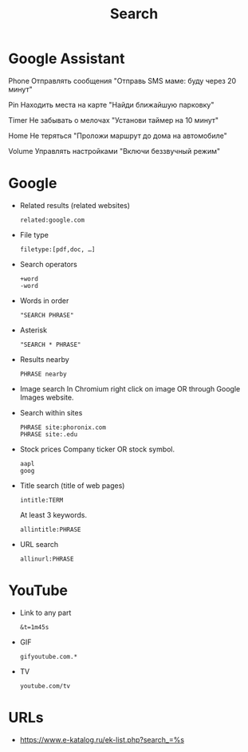 #+title: Search

* Google Assistant
  
Phone
Отправлять сообщения
"Отправь SMS маме: буду через 20 минут"

Pin
Находить места на карте
"Найди ближайшую парковку"

Timer
Не забывать о мелочах
"Установи таймер на 10 минут"

Home
Не теряться
"Проложи маршрут до дома на автомобиле"

Volume
Управлять настройками
"Включи беззвучный режим"

* Google

- Related results (related websites)
  : related:google.com

- File type
  : filetype:[pdf,doc, …]

- Search operators
  : +word
  : -word

- Words in order
  : "SEARCH PHRASE"

- Asterisk
  : "SEARCH * PHRASE"

- Results nearby
  : PHRASE nearby

- Image search
  In Chromium right click on image OR through Google Images website.

- Search within sites
  : PHRASE site:phoronix.com
  : PHRASE site:.edu

- Stock prices
  Company ticker OR stock symbol.
  : aapl
  : goog

- Title search (title of web pages)
  : intitle:TERM

  At least 3 keywords.
  : allintitle:PHRASE

- URL search
  : allinurl:PHRASE

* YouTube

- Link to any part
  : &t=1m45s

- GIF
  : gifyoutube.com.*

- TV
  : youtube.com/tv

* URLs

- https://www.e-katalog.ru/ek-list.php?search_=%s

